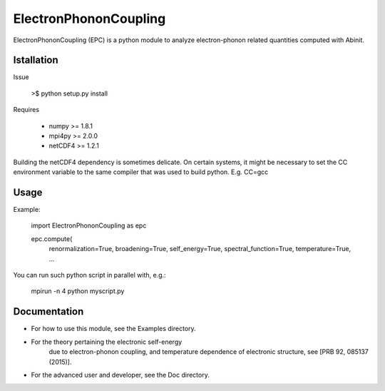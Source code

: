 
ElectronPhononCoupling
======================

ElectronPhononCoupling (EPC) is a python module
to analyze electron-phonon related quantities computed with Abinit.


Istallation
-----------

Issue

    >$ python setup.py install

Requires

    * numpy >= 1.8.1
    * mpi4py >= 2.0.0
    * netCDF4 >= 1.2.1

Building the netCDF4 dependency is sometimes delicate. On certain systems,
it might be necessary to set the CC environment variable to the same compiler
that was used to build python. E.g. CC=gcc

Usage
-----

Example:

    import ElectronPhononCoupling as epc

    epc.compute(
        renormalization=True,
        broadening=True,
        self_energy=True,
        spectral_function=True,
        temperature=True,
        ...


You can run such python script in parallel with, e.g.:

    mpirun -n 4 python myscript.py

Documentation
-------------
 
* For how to use this module, see the Examples directory.

* For the theory pertaining the electronic self-energy
    due to electron-phonon coupling, and temperature dependence
    of electronic structure, see [PRB 92, 085137 (2015)].

* For the advanced user and developer, see the Doc directory.



